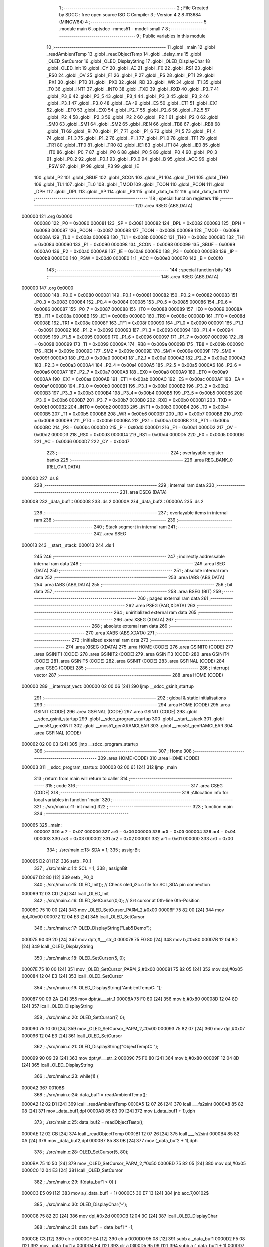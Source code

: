                                       1 ;--------------------------------------------------------
                                      2 ; File Created by SDCC : free open source ISO C Compiler 
                                      3 ; Version 4.2.8 #13684 (MINGW64)
                                      4 ;--------------------------------------------------------
                                      5 	.module main
                                      6 	.optsdcc -mmcs51 --model-small
                                      7 	
                                      8 ;--------------------------------------------------------
                                      9 ; Public variables in this module
                                     10 ;--------------------------------------------------------
                                     11 	.globl _main
                                     12 	.globl _readAmbientTemp
                                     13 	.globl _readObjectTemp
                                     14 	.globl _delay_ms
                                     15 	.globl _OLED_SetCursor
                                     16 	.globl _OLED_DisplayString
                                     17 	.globl _OLED_DisplayChar
                                     18 	.globl _OLED_Init
                                     19 	.globl _CY
                                     20 	.globl _AC
                                     21 	.globl _F0
                                     22 	.globl _RS1
                                     23 	.globl _RS0
                                     24 	.globl _OV
                                     25 	.globl _F1
                                     26 	.globl _P
                                     27 	.globl _PS
                                     28 	.globl _PT1
                                     29 	.globl _PX1
                                     30 	.globl _PT0
                                     31 	.globl _PX0
                                     32 	.globl _RD
                                     33 	.globl _WR
                                     34 	.globl _T1
                                     35 	.globl _T0
                                     36 	.globl _INT1
                                     37 	.globl _INT0
                                     38 	.globl _TXD
                                     39 	.globl _RXD
                                     40 	.globl _P3_7
                                     41 	.globl _P3_6
                                     42 	.globl _P3_5
                                     43 	.globl _P3_4
                                     44 	.globl _P3_3
                                     45 	.globl _P3_2
                                     46 	.globl _P3_1
                                     47 	.globl _P3_0
                                     48 	.globl _EA
                                     49 	.globl _ES
                                     50 	.globl _ET1
                                     51 	.globl _EX1
                                     52 	.globl _ET0
                                     53 	.globl _EX0
                                     54 	.globl _P2_7
                                     55 	.globl _P2_6
                                     56 	.globl _P2_5
                                     57 	.globl _P2_4
                                     58 	.globl _P2_3
                                     59 	.globl _P2_2
                                     60 	.globl _P2_1
                                     61 	.globl _P2_0
                                     62 	.globl _SM0
                                     63 	.globl _SM1
                                     64 	.globl _SM2
                                     65 	.globl _REN
                                     66 	.globl _TB8
                                     67 	.globl _RB8
                                     68 	.globl _TI
                                     69 	.globl _RI
                                     70 	.globl _P1_7
                                     71 	.globl _P1_6
                                     72 	.globl _P1_5
                                     73 	.globl _P1_4
                                     74 	.globl _P1_3
                                     75 	.globl _P1_2
                                     76 	.globl _P1_1
                                     77 	.globl _P1_0
                                     78 	.globl _TF1
                                     79 	.globl _TR1
                                     80 	.globl _TF0
                                     81 	.globl _TR0
                                     82 	.globl _IE1
                                     83 	.globl _IT1
                                     84 	.globl _IE0
                                     85 	.globl _IT0
                                     86 	.globl _P0_7
                                     87 	.globl _P0_6
                                     88 	.globl _P0_5
                                     89 	.globl _P0_4
                                     90 	.globl _P0_3
                                     91 	.globl _P0_2
                                     92 	.globl _P0_1
                                     93 	.globl _P0_0
                                     94 	.globl _B
                                     95 	.globl _ACC
                                     96 	.globl _PSW
                                     97 	.globl _IP
                                     98 	.globl _P3
                                     99 	.globl _IE
                                    100 	.globl _P2
                                    101 	.globl _SBUF
                                    102 	.globl _SCON
                                    103 	.globl _P1
                                    104 	.globl _TH1
                                    105 	.globl _TH0
                                    106 	.globl _TL1
                                    107 	.globl _TL0
                                    108 	.globl _TMOD
                                    109 	.globl _TCON
                                    110 	.globl _PCON
                                    111 	.globl _DPH
                                    112 	.globl _DPL
                                    113 	.globl _SP
                                    114 	.globl _P0
                                    115 	.globl _data_buf2
                                    116 	.globl _data_buf1
                                    117 ;--------------------------------------------------------
                                    118 ; special function registers
                                    119 ;--------------------------------------------------------
                                    120 	.area RSEG    (ABS,DATA)
      000000                        121 	.org 0x0000
                           000080   122 _P0	=	0x0080
                           000081   123 _SP	=	0x0081
                           000082   124 _DPL	=	0x0082
                           000083   125 _DPH	=	0x0083
                           000087   126 _PCON	=	0x0087
                           000088   127 _TCON	=	0x0088
                           000089   128 _TMOD	=	0x0089
                           00008A   129 _TL0	=	0x008a
                           00008B   130 _TL1	=	0x008b
                           00008C   131 _TH0	=	0x008c
                           00008D   132 _TH1	=	0x008d
                           000090   133 _P1	=	0x0090
                           000098   134 _SCON	=	0x0098
                           000099   135 _SBUF	=	0x0099
                           0000A0   136 _P2	=	0x00a0
                           0000A8   137 _IE	=	0x00a8
                           0000B0   138 _P3	=	0x00b0
                           0000B8   139 _IP	=	0x00b8
                           0000D0   140 _PSW	=	0x00d0
                           0000E0   141 _ACC	=	0x00e0
                           0000F0   142 _B	=	0x00f0
                                    143 ;--------------------------------------------------------
                                    144 ; special function bits
                                    145 ;--------------------------------------------------------
                                    146 	.area RSEG    (ABS,DATA)
      000000                        147 	.org 0x0000
                           000080   148 _P0_0	=	0x0080
                           000081   149 _P0_1	=	0x0081
                           000082   150 _P0_2	=	0x0082
                           000083   151 _P0_3	=	0x0083
                           000084   152 _P0_4	=	0x0084
                           000085   153 _P0_5	=	0x0085
                           000086   154 _P0_6	=	0x0086
                           000087   155 _P0_7	=	0x0087
                           000088   156 _IT0	=	0x0088
                           000089   157 _IE0	=	0x0089
                           00008A   158 _IT1	=	0x008a
                           00008B   159 _IE1	=	0x008b
                           00008C   160 _TR0	=	0x008c
                           00008D   161 _TF0	=	0x008d
                           00008E   162 _TR1	=	0x008e
                           00008F   163 _TF1	=	0x008f
                           000090   164 _P1_0	=	0x0090
                           000091   165 _P1_1	=	0x0091
                           000092   166 _P1_2	=	0x0092
                           000093   167 _P1_3	=	0x0093
                           000094   168 _P1_4	=	0x0094
                           000095   169 _P1_5	=	0x0095
                           000096   170 _P1_6	=	0x0096
                           000097   171 _P1_7	=	0x0097
                           000098   172 _RI	=	0x0098
                           000099   173 _TI	=	0x0099
                           00009A   174 _RB8	=	0x009a
                           00009B   175 _TB8	=	0x009b
                           00009C   176 _REN	=	0x009c
                           00009D   177 _SM2	=	0x009d
                           00009E   178 _SM1	=	0x009e
                           00009F   179 _SM0	=	0x009f
                           0000A0   180 _P2_0	=	0x00a0
                           0000A1   181 _P2_1	=	0x00a1
                           0000A2   182 _P2_2	=	0x00a2
                           0000A3   183 _P2_3	=	0x00a3
                           0000A4   184 _P2_4	=	0x00a4
                           0000A5   185 _P2_5	=	0x00a5
                           0000A6   186 _P2_6	=	0x00a6
                           0000A7   187 _P2_7	=	0x00a7
                           0000A8   188 _EX0	=	0x00a8
                           0000A9   189 _ET0	=	0x00a9
                           0000AA   190 _EX1	=	0x00aa
                           0000AB   191 _ET1	=	0x00ab
                           0000AC   192 _ES	=	0x00ac
                           0000AF   193 _EA	=	0x00af
                           0000B0   194 _P3_0	=	0x00b0
                           0000B1   195 _P3_1	=	0x00b1
                           0000B2   196 _P3_2	=	0x00b2
                           0000B3   197 _P3_3	=	0x00b3
                           0000B4   198 _P3_4	=	0x00b4
                           0000B5   199 _P3_5	=	0x00b5
                           0000B6   200 _P3_6	=	0x00b6
                           0000B7   201 _P3_7	=	0x00b7
                           0000B0   202 _RXD	=	0x00b0
                           0000B1   203 _TXD	=	0x00b1
                           0000B2   204 _INT0	=	0x00b2
                           0000B3   205 _INT1	=	0x00b3
                           0000B4   206 _T0	=	0x00b4
                           0000B5   207 _T1	=	0x00b5
                           0000B6   208 _WR	=	0x00b6
                           0000B7   209 _RD	=	0x00b7
                           0000B8   210 _PX0	=	0x00b8
                           0000B9   211 _PT0	=	0x00b9
                           0000BA   212 _PX1	=	0x00ba
                           0000BB   213 _PT1	=	0x00bb
                           0000BC   214 _PS	=	0x00bc
                           0000D0   215 _P	=	0x00d0
                           0000D1   216 _F1	=	0x00d1
                           0000D2   217 _OV	=	0x00d2
                           0000D3   218 _RS0	=	0x00d3
                           0000D4   219 _RS1	=	0x00d4
                           0000D5   220 _F0	=	0x00d5
                           0000D6   221 _AC	=	0x00d6
                           0000D7   222 _CY	=	0x00d7
                                    223 ;--------------------------------------------------------
                                    224 ; overlayable register banks
                                    225 ;--------------------------------------------------------
                                    226 	.area REG_BANK_0	(REL,OVR,DATA)
      000000                        227 	.ds 8
                                    228 ;--------------------------------------------------------
                                    229 ; internal ram data
                                    230 ;--------------------------------------------------------
                                    231 	.area DSEG    (DATA)
      000008                        232 _data_buf1::
      000008                        233 	.ds 2
      00000A                        234 _data_buf2::
      00000A                        235 	.ds 2
                                    236 ;--------------------------------------------------------
                                    237 ; overlayable items in internal ram
                                    238 ;--------------------------------------------------------
                                    239 ;--------------------------------------------------------
                                    240 ; Stack segment in internal ram
                                    241 ;--------------------------------------------------------
                                    242 	.area SSEG
      000013                        243 __start__stack:
      000013                        244 	.ds	1
                                    245 
                                    246 ;--------------------------------------------------------
                                    247 ; indirectly addressable internal ram data
                                    248 ;--------------------------------------------------------
                                    249 	.area ISEG    (DATA)
                                    250 ;--------------------------------------------------------
                                    251 ; absolute internal ram data
                                    252 ;--------------------------------------------------------
                                    253 	.area IABS    (ABS,DATA)
                                    254 	.area IABS    (ABS,DATA)
                                    255 ;--------------------------------------------------------
                                    256 ; bit data
                                    257 ;--------------------------------------------------------
                                    258 	.area BSEG    (BIT)
                                    259 ;--------------------------------------------------------
                                    260 ; paged external ram data
                                    261 ;--------------------------------------------------------
                                    262 	.area PSEG    (PAG,XDATA)
                                    263 ;--------------------------------------------------------
                                    264 ; uninitialized external ram data
                                    265 ;--------------------------------------------------------
                                    266 	.area XSEG    (XDATA)
                                    267 ;--------------------------------------------------------
                                    268 ; absolute external ram data
                                    269 ;--------------------------------------------------------
                                    270 	.area XABS    (ABS,XDATA)
                                    271 ;--------------------------------------------------------
                                    272 ; initialized external ram data
                                    273 ;--------------------------------------------------------
                                    274 	.area XISEG   (XDATA)
                                    275 	.area HOME    (CODE)
                                    276 	.area GSINIT0 (CODE)
                                    277 	.area GSINIT1 (CODE)
                                    278 	.area GSINIT2 (CODE)
                                    279 	.area GSINIT3 (CODE)
                                    280 	.area GSINIT4 (CODE)
                                    281 	.area GSINIT5 (CODE)
                                    282 	.area GSINIT  (CODE)
                                    283 	.area GSFINAL (CODE)
                                    284 	.area CSEG    (CODE)
                                    285 ;--------------------------------------------------------
                                    286 ; interrupt vector
                                    287 ;--------------------------------------------------------
                                    288 	.area HOME    (CODE)
      000000                        289 __interrupt_vect:
      000000 02 00 06         [24]  290 	ljmp	__sdcc_gsinit_startup
                                    291 ;--------------------------------------------------------
                                    292 ; global & static initialisations
                                    293 ;--------------------------------------------------------
                                    294 	.area HOME    (CODE)
                                    295 	.area GSINIT  (CODE)
                                    296 	.area GSFINAL (CODE)
                                    297 	.area GSINIT  (CODE)
                                    298 	.globl __sdcc_gsinit_startup
                                    299 	.globl __sdcc_program_startup
                                    300 	.globl __start__stack
                                    301 	.globl __mcs51_genXINIT
                                    302 	.globl __mcs51_genXRAMCLEAR
                                    303 	.globl __mcs51_genRAMCLEAR
                                    304 	.area GSFINAL (CODE)
      000062 02 00 03         [24]  305 	ljmp	__sdcc_program_startup
                                    306 ;--------------------------------------------------------
                                    307 ; Home
                                    308 ;--------------------------------------------------------
                                    309 	.area HOME    (CODE)
                                    310 	.area HOME    (CODE)
      000003                        311 __sdcc_program_startup:
      000003 02 00 65         [24]  312 	ljmp	_main
                                    313 ;	return from main will return to caller
                                    314 ;--------------------------------------------------------
                                    315 ; code
                                    316 ;--------------------------------------------------------
                                    317 	.area CSEG    (CODE)
                                    318 ;------------------------------------------------------------
                                    319 ;Allocation info for local variables in function 'main'
                                    320 ;------------------------------------------------------------
                                    321 ;	./src/main.c:11: int main() 
                                    322 ;	-----------------------------------------
                                    323 ;	 function main
                                    324 ;	-----------------------------------------
      000065                        325 _main:
                           000007   326 	ar7 = 0x07
                           000006   327 	ar6 = 0x06
                           000005   328 	ar5 = 0x05
                           000004   329 	ar4 = 0x04
                           000003   330 	ar3 = 0x03
                           000002   331 	ar2 = 0x02
                           000001   332 	ar1 = 0x01
                           000000   333 	ar0 = 0x00
                                    334 ;	./src/main.c:13: SDA = 1;
                                    335 ;	assignBit
      000065 D2 81            [12]  336 	setb	_P0_1
                                    337 ;	./src/main.c:14: SCL = 1;
                                    338 ;	assignBit
      000067 D2 80            [12]  339 	setb	_P0_0
                                    340 ;	./src/main.c:15: OLED_Init();		        // Check oled_i2c.c file for SCL,SDA pin connection
      000069 12 03 CD         [24]  341 	lcall	_OLED_Init
                                    342 ;	./src/main.c:16: OLED_SetCursor(0,0);     // Set cursor at 0th-line 0th-Position
      00006C 75 10 00         [24]  343 	mov	_OLED_SetCursor_PARM_2,#0x00
      00006F 75 82 00         [24]  344 	mov	dpl,#0x00
      000072 12 04 E3         [24]  345 	lcall	_OLED_SetCursor
                                    346 ;	./src/main.c:17: OLED_DisplayString("Lab5 Demo");	 
      000075 90 09 20         [24]  347 	mov	dptr,#___str_0
      000078 75 F0 80         [24]  348 	mov	b,#0x80
      00007B 12 04 8D         [24]  349 	lcall	_OLED_DisplayString
                                    350 ;	./src/main.c:18: OLED_SetCursor(5, 0); 
      00007E 75 10 00         [24]  351 	mov	_OLED_SetCursor_PARM_2,#0x00
      000081 75 82 05         [24]  352 	mov	dpl,#0x05
      000084 12 04 E3         [24]  353 	lcall	_OLED_SetCursor
                                    354 ;	./src/main.c:19: OLED_DisplayString("AmbientTempC: ");
      000087 90 09 2A         [24]  355 	mov	dptr,#___str_1
      00008A 75 F0 80         [24]  356 	mov	b,#0x80
      00008D 12 04 8D         [24]  357 	lcall	_OLED_DisplayString
                                    358 ;	./src/main.c:20: OLED_SetCursor(7, 0);  
      000090 75 10 00         [24]  359 	mov	_OLED_SetCursor_PARM_2,#0x00
      000093 75 82 07         [24]  360 	mov	dpl,#0x07
      000096 12 04 E3         [24]  361 	lcall	_OLED_SetCursor
                                    362 ;	./src/main.c:21: OLED_DisplayString("ObjectTempC: ");
      000099 90 09 39         [24]  363 	mov	dptr,#___str_2
      00009C 75 F0 80         [24]  364 	mov	b,#0x80
      00009F 12 04 8D         [24]  365 	lcall	_OLED_DisplayString
                                    366 ;	./src/main.c:23: while(1) {
      0000A2                        367 00108$:
                                    368 ;	./src/main.c:24: data_buf1 = readAmbientTemp();
      0000A2 12 02 D1         [24]  369 	lcall	_readAmbientTemp
      0000A5 12 07 26         [24]  370 	lcall	___fs2sint
      0000A8 85 82 08         [24]  371 	mov	_data_buf1,dpl
      0000AB 85 83 09         [24]  372 	mov	(_data_buf1 + 1),dph
                                    373 ;	./src/main.c:25: data_buf2 = readObjectTemp();
      0000AE 12 02 CB         [24]  374 	lcall	_readObjectTemp
      0000B1 12 07 26         [24]  375 	lcall	___fs2sint
      0000B4 85 82 0A         [24]  376 	mov	_data_buf2,dpl
      0000B7 85 83 0B         [24]  377 	mov	(_data_buf2 + 1),dph
                                    378 ;	./src/main.c:28: OLED_SetCursor(5, 80);
      0000BA 75 10 50         [24]  379 	mov	_OLED_SetCursor_PARM_2,#0x50
      0000BD 75 82 05         [24]  380 	mov	dpl,#0x05
      0000C0 12 04 E3         [24]  381 	lcall	_OLED_SetCursor
                                    382 ;	./src/main.c:29: if(data_buf1 < 0) {
      0000C3 E5 09            [12]  383 	mov	a,(_data_buf1 + 1)
      0000C5 30 E7 13         [24]  384 	jnb	acc.7,00102$
                                    385 ;	./src/main.c:30: OLED_DisplayChar('-');
      0000C8 75 82 2D         [24]  386 	mov	dpl,#0x2d
      0000CB 12 04 3C         [24]  387 	lcall	_OLED_DisplayChar
                                    388 ;	./src/main.c:31: data_buf1 = data_buf1 * -1;
      0000CE C3               [12]  389 	clr	c
      0000CF E4               [12]  390 	clr	a
      0000D0 95 08            [12]  391 	subb	a,_data_buf1
      0000D2 F5 08            [12]  392 	mov	_data_buf1,a
      0000D4 E4               [12]  393 	clr	a
      0000D5 95 09            [12]  394 	subb	a,(_data_buf1 + 1)
      0000D7 F5 09            [12]  395 	mov	(_data_buf1 + 1),a
      0000D9 80 06            [24]  396 	sjmp	00103$
      0000DB                        397 00102$:
                                    398 ;	./src/main.c:33: OLED_DisplayChar('+');
      0000DB 75 82 2B         [24]  399 	mov	dpl,#0x2b
      0000DE 12 04 3C         [24]  400 	lcall	_OLED_DisplayChar
      0000E1                        401 00103$:
                                    402 ;	./src/main.c:35: OLED_DisplayChar(data_buf1 % 1000 / 100 + '0');
      0000E1 75 11 E8         [24]  403 	mov	__modsint_PARM_2,#0xe8
      0000E4 75 12 03         [24]  404 	mov	(__modsint_PARM_2 + 1),#0x03
      0000E7 85 08 82         [24]  405 	mov	dpl,_data_buf1
      0000EA 85 09 83         [24]  406 	mov	dph,(_data_buf1 + 1)
      0000ED 12 07 EB         [24]  407 	lcall	__modsint
      0000F0 75 11 64         [24]  408 	mov	__divsint_PARM_2,#0x64
      0000F3 75 12 00         [24]  409 	mov	(__divsint_PARM_2 + 1),#0x00
      0000F6 12 08 34         [24]  410 	lcall	__divsint
      0000F9 AE 82            [24]  411 	mov	r6,dpl
      0000FB 74 30            [12]  412 	mov	a,#0x30
      0000FD 2E               [12]  413 	add	a,r6
      0000FE F5 82            [12]  414 	mov	dpl,a
      000100 12 04 3C         [24]  415 	lcall	_OLED_DisplayChar
                                    416 ;	./src/main.c:36: OLED_DisplayChar(data_buf1 % 100 / 10 + '0');
      000103 75 11 64         [24]  417 	mov	__modsint_PARM_2,#0x64
      000106 75 12 00         [24]  418 	mov	(__modsint_PARM_2 + 1),#0x00
      000109 85 08 82         [24]  419 	mov	dpl,_data_buf1
      00010C 85 09 83         [24]  420 	mov	dph,(_data_buf1 + 1)
      00010F 12 07 EB         [24]  421 	lcall	__modsint
      000112 75 11 0A         [24]  422 	mov	__divsint_PARM_2,#0x0a
      000115 75 12 00         [24]  423 	mov	(__divsint_PARM_2 + 1),#0x00
      000118 12 08 34         [24]  424 	lcall	__divsint
      00011B AE 82            [24]  425 	mov	r6,dpl
      00011D 74 30            [12]  426 	mov	a,#0x30
      00011F 2E               [12]  427 	add	a,r6
      000120 F5 82            [12]  428 	mov	dpl,a
      000122 12 04 3C         [24]  429 	lcall	_OLED_DisplayChar
                                    430 ;	./src/main.c:37: OLED_DisplayChar('.');
      000125 75 82 2E         [24]  431 	mov	dpl,#0x2e
      000128 12 04 3C         [24]  432 	lcall	_OLED_DisplayChar
                                    433 ;	./src/main.c:38: OLED_DisplayChar(data_buf1 % 10 / 1 + '0');
      00012B 75 11 0A         [24]  434 	mov	__modsint_PARM_2,#0x0a
      00012E 75 12 00         [24]  435 	mov	(__modsint_PARM_2 + 1),#0x00
      000131 85 08 82         [24]  436 	mov	dpl,_data_buf1
      000134 85 09 83         [24]  437 	mov	dph,(_data_buf1 + 1)
      000137 12 07 EB         [24]  438 	lcall	__modsint
      00013A AE 82            [24]  439 	mov	r6,dpl
      00013C 74 30            [12]  440 	mov	a,#0x30
      00013E 2E               [12]  441 	add	a,r6
      00013F F5 82            [12]  442 	mov	dpl,a
      000141 12 04 3C         [24]  443 	lcall	_OLED_DisplayChar
                                    444 ;	./src/main.c:41: OLED_SetCursor(7, 80);
      000144 75 10 50         [24]  445 	mov	_OLED_SetCursor_PARM_2,#0x50
      000147 75 82 07         [24]  446 	mov	dpl,#0x07
      00014A 12 04 E3         [24]  447 	lcall	_OLED_SetCursor
                                    448 ;	./src/main.c:42: if(data_buf2 < 0) {
      00014D E5 0B            [12]  449 	mov	a,(_data_buf2 + 1)
      00014F 30 E7 13         [24]  450 	jnb	acc.7,00105$
                                    451 ;	./src/main.c:43: OLED_DisplayChar('-');
      000152 75 82 2D         [24]  452 	mov	dpl,#0x2d
      000155 12 04 3C         [24]  453 	lcall	_OLED_DisplayChar
                                    454 ;	./src/main.c:44: data_buf2 = data_buf2 * -1;
      000158 C3               [12]  455 	clr	c
      000159 E4               [12]  456 	clr	a
      00015A 95 0A            [12]  457 	subb	a,_data_buf2
      00015C F5 0A            [12]  458 	mov	_data_buf2,a
      00015E E4               [12]  459 	clr	a
      00015F 95 0B            [12]  460 	subb	a,(_data_buf2 + 1)
      000161 F5 0B            [12]  461 	mov	(_data_buf2 + 1),a
      000163 80 06            [24]  462 	sjmp	00106$
      000165                        463 00105$:
                                    464 ;	./src/main.c:46: OLED_DisplayChar('+');
      000165 75 82 2B         [24]  465 	mov	dpl,#0x2b
      000168 12 04 3C         [24]  466 	lcall	_OLED_DisplayChar
      00016B                        467 00106$:
                                    468 ;	./src/main.c:48: OLED_DisplayChar(data_buf2 % 1000 / 100 + '0');
      00016B 75 11 E8         [24]  469 	mov	__modsint_PARM_2,#0xe8
      00016E 75 12 03         [24]  470 	mov	(__modsint_PARM_2 + 1),#0x03
      000171 85 0A 82         [24]  471 	mov	dpl,_data_buf2
      000174 85 0B 83         [24]  472 	mov	dph,(_data_buf2 + 1)
      000177 12 07 EB         [24]  473 	lcall	__modsint
      00017A 75 11 64         [24]  474 	mov	__divsint_PARM_2,#0x64
      00017D 75 12 00         [24]  475 	mov	(__divsint_PARM_2 + 1),#0x00
      000180 12 08 34         [24]  476 	lcall	__divsint
      000183 AE 82            [24]  477 	mov	r6,dpl
      000185 74 30            [12]  478 	mov	a,#0x30
      000187 2E               [12]  479 	add	a,r6
      000188 F5 82            [12]  480 	mov	dpl,a
      00018A 12 04 3C         [24]  481 	lcall	_OLED_DisplayChar
                                    482 ;	./src/main.c:49: OLED_DisplayChar(data_buf2 % 100 / 10 + '0');
      00018D 75 11 64         [24]  483 	mov	__modsint_PARM_2,#0x64
      000190 75 12 00         [24]  484 	mov	(__modsint_PARM_2 + 1),#0x00
      000193 85 0A 82         [24]  485 	mov	dpl,_data_buf2
      000196 85 0B 83         [24]  486 	mov	dph,(_data_buf2 + 1)
      000199 12 07 EB         [24]  487 	lcall	__modsint
      00019C 75 11 0A         [24]  488 	mov	__divsint_PARM_2,#0x0a
      00019F 75 12 00         [24]  489 	mov	(__divsint_PARM_2 + 1),#0x00
      0001A2 12 08 34         [24]  490 	lcall	__divsint
      0001A5 AE 82            [24]  491 	mov	r6,dpl
      0001A7 74 30            [12]  492 	mov	a,#0x30
      0001A9 2E               [12]  493 	add	a,r6
      0001AA F5 82            [12]  494 	mov	dpl,a
      0001AC 12 04 3C         [24]  495 	lcall	_OLED_DisplayChar
                                    496 ;	./src/main.c:50: OLED_DisplayChar('.');
      0001AF 75 82 2E         [24]  497 	mov	dpl,#0x2e
      0001B2 12 04 3C         [24]  498 	lcall	_OLED_DisplayChar
                                    499 ;	./src/main.c:51: OLED_DisplayChar(data_buf2 % 10 / 1 + '0');
      0001B5 75 11 0A         [24]  500 	mov	__modsint_PARM_2,#0x0a
      0001B8 75 12 00         [24]  501 	mov	(__modsint_PARM_2 + 1),#0x00
      0001BB 85 0A 82         [24]  502 	mov	dpl,_data_buf2
      0001BE 85 0B 83         [24]  503 	mov	dph,(_data_buf2 + 1)
      0001C1 12 07 EB         [24]  504 	lcall	__modsint
      0001C4 AE 82            [24]  505 	mov	r6,dpl
      0001C6 74 30            [12]  506 	mov	a,#0x30
      0001C8 2E               [12]  507 	add	a,r6
      0001C9 F5 82            [12]  508 	mov	dpl,a
      0001CB 12 04 3C         [24]  509 	lcall	_OLED_DisplayChar
                                    510 ;	./src/main.c:52: delay_ms(100);
      0001CE 90 00 64         [24]  511 	mov	dptr,#0x0064
      0001D1 12 03 B6         [24]  512 	lcall	_delay_ms
                                    513 ;	./src/main.c:54: }
      0001D4 02 00 A2         [24]  514 	ljmp	00108$
                                    515 	.area CSEG    (CODE)
                                    516 	.area CONST   (CODE)
                                    517 	.area CONST   (CODE)
      000920                        518 ___str_0:
      000920 4C 61 62 35 20 44 65   519 	.ascii "Lab5 Demo"
             6D 6F
      000929 00                     520 	.db 0x00
                                    521 	.area CSEG    (CODE)
                                    522 	.area CONST   (CODE)
      00092A                        523 ___str_1:
      00092A 41 6D 62 69 65 6E 74   524 	.ascii "AmbientTempC: "
             54 65 6D 70 43 3A 20
      000938 00                     525 	.db 0x00
                                    526 	.area CSEG    (CODE)
                                    527 	.area CONST   (CODE)
      000939                        528 ___str_2:
      000939 4F 62 6A 65 63 74 54   529 	.ascii "ObjectTempC: "
             65 6D 70 43 3A 20
      000946 00                     530 	.db 0x00
                                    531 	.area CSEG    (CODE)
                                    532 	.area XINIT   (CODE)
                                    533 	.area CABS    (ABS,CODE)
